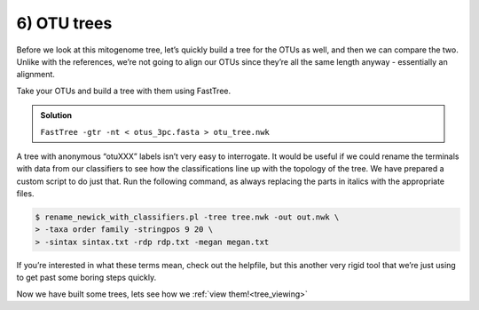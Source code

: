 .. _otu_tree:

=================================
6) OTU trees
=================================

Before we look at this mitogenome tree, let’s quickly build a tree for the OTUs as well, and then we can compare the two. Unlike with the references, we’re not going to align our OTUs since they’re all the same length anyway - essentially an alignment.

Take your OTUs and build a tree with them using FastTree. 

.. admonition:: Solution
	:class: toggle

	``FastTree -gtr -nt < otus_3pc.fasta > otu_tree.nwk``

A tree with anonymous “otuXXX” labels isn’t very easy to interrogate. It would be useful if we could rename the terminals with data from our classifiers to see how the classifications line up with the topology of the tree. We have prepared a custom script to do just that. Run the following command, as always replacing the parts in italics with the appropriate files.

.. code-block:: bash 

	$ rename_newick_with_classifiers.pl -tree ​tree.nwk​ -out ​out.nwk ​\ 
	> -taxa order family -stringpos 9 20 \
	> -sintax ​sintax.txt​ -rdp ​rdp.txt​ -megan ​megan.txt

If you’re interested in what these terms mean, check out the helpfile, but this another very rigid tool that we’re just using to get past some boring steps quickly.

Now we have built some trees, lets see how we :ref:`view them!<tree_viewing>`

